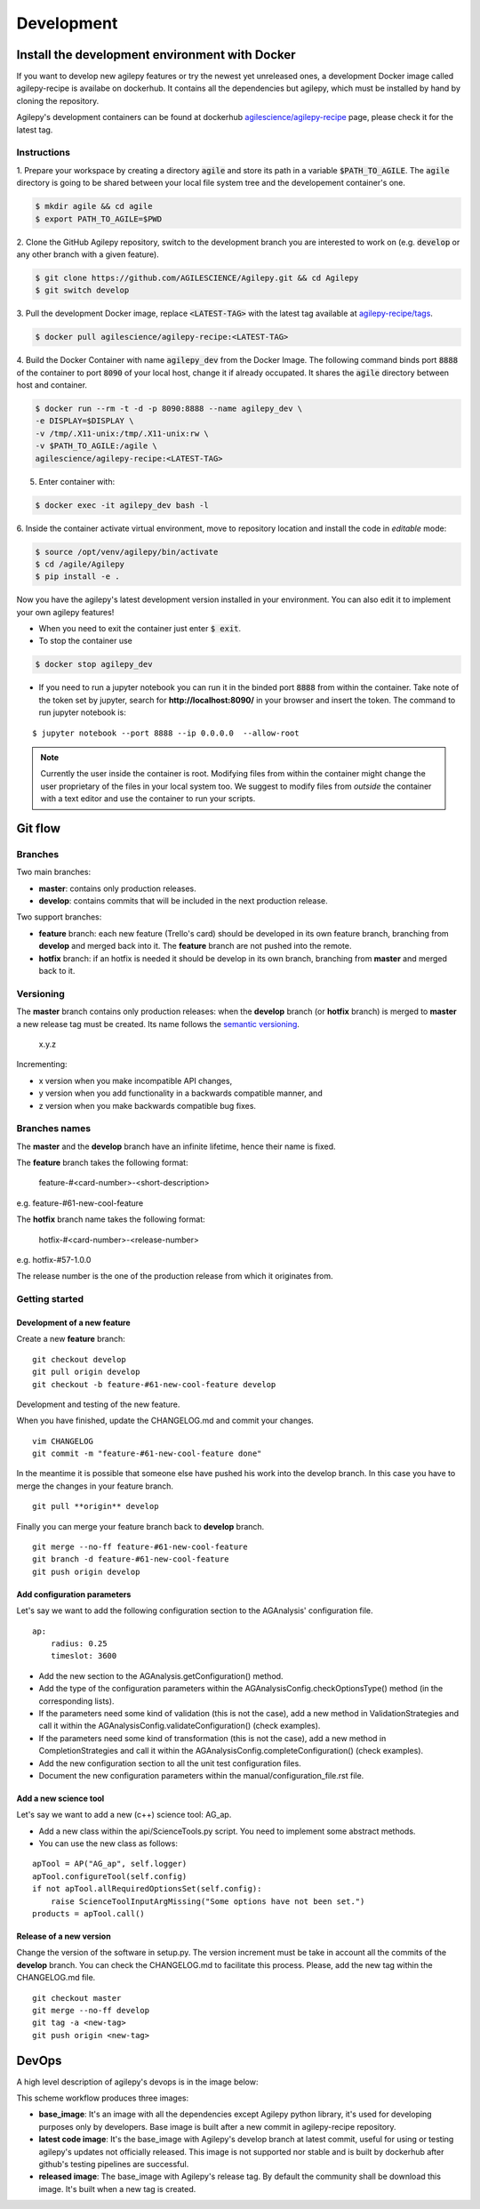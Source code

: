 ***********
Development
***********

Install the development environment with Docker
===============================================

If you want to develop new agilepy features or try the newest yet unreleased ones,
a development Docker image called agilepy-recipe is availabe on dockerhub.
It contains all the dependencies but agilepy, which must be installed by hand by cloning the repository.

Agilepy's development containers can be found at dockerhub `agilescience/agilepy-recipe <https://hub.docker.com/repository/docker/agilescience/agilepy-recipe>`_ page,
please check it for the latest tag.

Instructions
------------

1. Prepare your workspace by creating a directory :code:`agile`
and store its path in a variable :code:`$PATH_TO_AGILE`.
The :code:`agile` directory is going to be shared between your local file system tree and the developement container's one.

.. code-block::

    $ mkdir agile && cd agile
    $ export PATH_TO_AGILE=$PWD

2. Clone the GitHub Agilepy repository, switch to the development branch you are interested to work on
(e.g. :code:`develop` or any other branch with a given feature).

.. code-block::

    $ git clone https://github.com/AGILESCIENCE/Agilepy.git && cd Agilepy
    $ git switch develop

3. Pull the development Docker image, replace :code:`<LATEST-TAG>` with the
latest tag available at `agilepy-recipe/tags <https://hub.docker.com/r/agilescience/agilepy-recipe/tags>`_.

.. code-block::

    $ docker pull agilescience/agilepy-recipe:<LATEST-TAG>

4. Build the Docker Container with name :code:`agilepy_dev` from the Docker Image.
The following command binds port :code:`8888` of the container to port :code:`8090` of your local host,
change it if already occupated.
It shares the :code:`agile` directory between host and container.

.. code-block::

    $ docker run --rm -t -d -p 8090:8888 --name agilepy_dev \
    -e DISPLAY=$DISPLAY \
    -v /tmp/.X11-unix:/tmp/.X11-unix:rw \
    -v $PATH_TO_AGILE:/agile \
    agilescience/agilepy-recipe:<LATEST-TAG>


5. Enter container with:

.. code-block::

    $ docker exec -it agilepy_dev bash -l

6. Inside the container activate virtual environment,
move to repository location and install the code in *editable* mode:

.. code-block::

    $ source /opt/venv/agilepy/bin/activate
    $ cd /agile/Agilepy
    $ pip install -e .

Now you have the agilepy's latest development version installed in your environment.
You can also edit it to implement your own agilepy features!

- When you need to exit the container just enter :code:`$ exit`.
- To stop the container use

.. code-block::

    $ docker stop agilepy_dev

- If you need to run a jupyter notebook you can run it in the binded port :code:`8888` from within the container. Take note of the token set by jupyter, search for **http://localhost:8090/** in your browser and insert the token. The command to run jupyter notebook is:

::

    $ jupyter notebook --port 8888 --ip 0.0.0.0  --allow-root

.. note::

    Currently the user inside the container is root.
    Modifying files from within the container might change the user proprietary of the files in your local system too.
    We suggest to modify files from *outside* the container with a text editor and use the container
    to run your scripts.


.. Anaconda
.. --------
.. ::
..     conda config --add channels conda-forge
..     conda config --add channels plotly
..     conda create -n agilepydev -c agilescience agiletools agilepy-dataset
..     conda activate agilepydev
..     git clone https://github.com/AGILESCIENCE/Agilepy.git
..     cd Agilepy && git checkout develop
..     conda env update -f environment.yml
..     python setup.py develop



Git flow
========


Branches
--------

Two main branches:

* **master**: contains only production releases.
* **develop**: contains commits that will be included in the next production release.

Two support branches:

* **feature** branch: each new feature (Trello's card) should be developed in its own feature branch, branching from **develop** and merged back into it. The **feature** branch are not pushed into the remote.
* **hotfix** branch: if an hotfix is needed it should be develop in its own branch, branching from **master** and merged back to it.

.. image:: static/gitflow.jpg
  :width: 600
  :alt: Git flow


Versioning
----------
The **master** branch contains only production releases: when the **develop** branch (or **hotfix** branch) is merged
to **master** a new release tag must be created. Its name follows the `semantic versioning <https://semver.org/>`_.

    x.y.z

Incrementing:

* x version when you make incompatible API changes,
* y version when you add functionality in a backwards compatible manner, and
* z version when you make backwards compatible bug fixes.


Branches names
--------------

The **master** and the **develop** branch have an infinite lifetime, hence their name is fixed.

The **feature** branch takes the following format:

    feature-#<card-number>-<short-description>

e.g. feature-#61-new-cool-feature

The **hotfix** branch name takes the following format:

    hotfix-#<card-number>-<release-number>

e.g. hotfix-#57-1.0.0


The release number is the one of the production release from which it originates from.

Getting started
---------------

Development of a new feature
^^^^^^^^^^^^^^^^^^^^^^^^^^^^

Create a new **feature** branch:
::

    git checkout develop 
    git pull origin develop
    git checkout -b feature-#61-new-cool-feature develop



Development and testing of the new feature.

When you have finished, update the CHANGELOG.md and commit your changes.

::

    vim CHANGELOG
    git commit -m "feature-#61-new-cool-feature done"

In the meantime it is possible that someone else have pushed his work into the develop branch. In this case
you have to merge the changes in your feature branch.

::

    git pull **origin** develop


Finally you can merge your feature branch back to **develop** branch.

::

    git merge --no-ff feature-#61-new-cool-feature
    git branch -d feature-#61-new-cool-feature
    git push origin develop

Add configuration parameters
^^^^^^^^^^^^^^^^^^^^^^^^^^^^

Let's say we want to add the following configuration section to the AGAnalysis' configuration file.

::
    
    ap:
        radius: 0.25
        timeslot: 3600

* Add the new section to the AGAnalysis.getConfiguration() method.
* Add the type of the configuration parameters within the AGAnalysisConfig.checkOptionsType() method (in the corresponding lists).
* If the parameters need some kind of validation (this is not the case), add a new method in ValidationStrategies and call it within the AGAnalysisConfig.validateConfiguration() (check examples).
* If the parameters need some kind of transformation (this is not the case), add a new method in CompletionStrategies and call it within the AGAnalysisConfig.completeConfiguration() (check examples).
* Add the new configuration section to all the unit test configuration files. 
* Document the new configuration parameters within the manual/configuration_file.rst file. 

Add a new science tool
^^^^^^^^^^^^^^^^^^^^^^

Let's say we want to add a new (c++) science tool: AG_ap.

* Add a new class within the api/ScienceTools.py script. You need to implement some abstract methods.
* You can use the new class as follows: 

:: 

    apTool = AP("AG_ap", self.logger)
    apTool.configureTool(self.config)
    if not apTool.allRequiredOptionsSet(self.config):
        raise ScienceToolInputArgMissing("Some options have not been set.")
    products = apTool.call()



Release of a new version
^^^^^^^^^^^^^^^^^^^^^^^^

Change the version of the software in setup.py. The version increment must be take
in account all the commits of the **develop** branch. You can check the CHANGELOG.md
to facilitate this process. Please, add the new tag within the CHANGELOG.md file.

::

    git checkout master
    git merge --no-ff develop
    git tag -a <new-tag>
    git push origin <new-tag>


DevOps
======

A high level description of agilepy's devops is in the image below: 

.. image:: static/agilepy_devops.jpg
  :width: 1200
  :alt: Git flow

This scheme workflow produces three images:

* **base_image**: It's an image with all the dependencies except Agilepy python library, it's used for developing purposes only by developers. Base image is built after a new commit in agilepy-recipe repository.

* **latest code image**: It's the base_image with Agilepy's develop branch at latest commit, useful for using or testing agilepy's updates not officially released. This image is not supported nor stable and is built by dockerhub after github's testing pipelines are successful.

* **released image**: The base_image with Agilepy's release tag. By default the community shall be download this image. It's built when a new tag is created.

